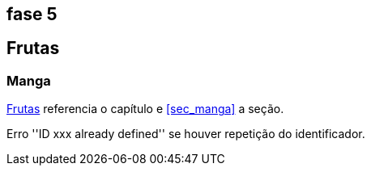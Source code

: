 == fase 5

[[cap_frutas]]
== Frutas

[[se_manga]]
=== Manga
<<cap_frutas>> referencia o capítulo e <<sec_manga>>
a seção.

Erro ''ID xxx already defined'' se houver repetição do identificador.
